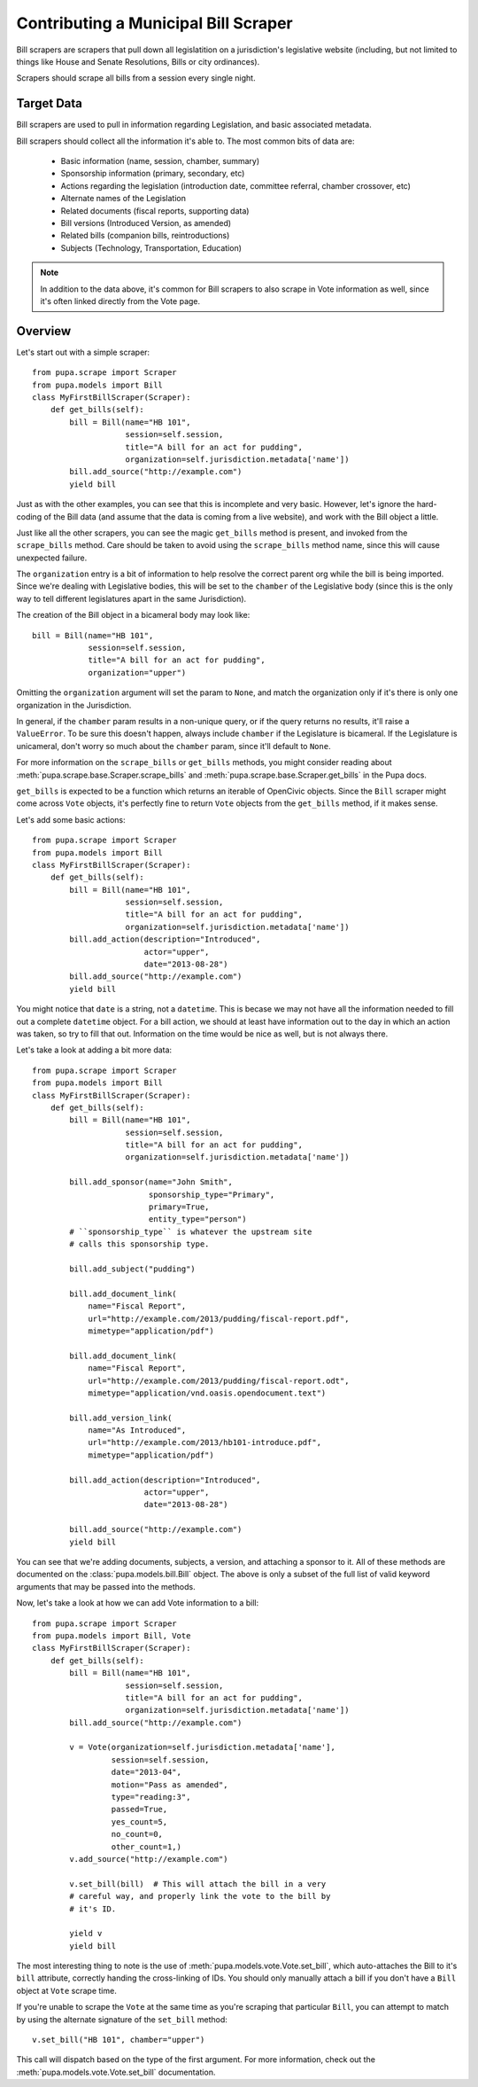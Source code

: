 
.. _bills:

Contributing a Municipal Bill Scraper
=====================================

Bill scrapers are scrapers that pull down all legislatition on a jurisdiction's
legislative website (including, but not limited to things like House and Senate
Resolutions, Bills or city ordinances).

Scrapers should scrape all bills from a session every single night.

Target Data
-----------

Bill scrapers are used to pull in information regarding Legislation, and basic
associated metadata.

Bill scrapers should collect all the information it's able to. The most common
bits of data are:

  * Basic information (name, session, chamber, summary)
  * Sponsorship information (primary, secondary, etc)
  * Actions regarding the legislation (introduction date, committee referral,
    chamber crossover, etc)
  * Alternate names of the Legislation
  * Related documents (fiscal reports, supporting data)
  * Bill versions (Introduced Version, as amended)
  * Related bills (companion bills, reintroductions)
  * Subjects (Technology, Transportation, Education)

.. NOTE::

    In addition to the data above, it's common for Bill scrapers to also scrape
    in Vote information as well, since it's often linked directly from the Vote
    page.

Overview
--------


Let's start out with a simple scraper::

            from pupa.scrape import Scraper
            from pupa.models import Bill
            class MyFirstBillScraper(Scraper):
                def get_bills(self):
                    bill = Bill(name="HB 101",
                                session=self.session,
                                title="A bill for an act for pudding",
                                organization=self.jurisdiction.metadata['name'])
                    bill.add_source("http://example.com")
                    yield bill

Just as with the other examples, you can see that this is incomplete
and very basic. However, let's ignore the hard-coding of the Bill data (and
assume that the data is coming from a live website), and work with the Bill
object a little.

Just like all the other scrapers, you can see the magic ``get_bills`` method
is present, and invoked from the ``scrape_bills`` method. Care should be
taken to avoid using the ``scrape_bills`` method name, since this will cause
unexpected failure.

The ``organization`` entry is a bit of information to help resolve the correct
parent org while the bill is being imported. Since we're dealing with
Legislative bodies, this will be set to the ``chamber`` of the Legislative
body (since this is the only way to tell different legislatures apart in
the same Jurisdiction).

The creation of the Bill object in a bicameral body may look like::

    bill = Bill(name="HB 101",
                session=self.session,
                title="A bill for an act for pudding",
                organization="upper")

Omitting the ``organization`` argument will set the param to ``None``, and
match the organization only if it's there is only one organization in the
Jurisdiction.

In general, if the ``chamber`` param results in a non-unique query, or if the
query returns no results, it'll raise a ``ValueError``. To be sure this doesn't
happen, always include ``chamber`` if the Legislature is bicameral. If the
Legislature is unicameral, don't worry so much about the ``chamber`` param,
since it'll default to ``None``.

For more information on the ``scrape_bills`` or ``get_bills`` methods, you
might consider reading about
:meth:`pupa.scrape.base.Scraper.scrape_bills` and
:meth:`pupa.scrape.base.Scraper.get_bills` in the Pupa docs.

``get_bills`` is expected to be a function which returns an iterable of
OpenCivic objects. Since the ``Bill`` scraper might come across ``Vote``
objects, it's perfectly fine to return ``Vote`` objects from the
``get_bills`` method, if it makes sense.

Let's add some basic actions::

            from pupa.scrape import Scraper
            from pupa.models import Bill
            class MyFirstBillScraper(Scraper):
                def get_bills(self):
                    bill = Bill(name="HB 101",
                                session=self.session,
                                title="A bill for an act for pudding",
                                organization=self.jurisdiction.metadata['name'])
                    bill.add_action(description="Introduced",
                                    actor="upper",
                                    date="2013-08-28")
                    bill.add_source("http://example.com")
                    yield bill

You might notice that ``date`` is a string, not a ``datetime``. This is becase
we may not have all the information needed to fill out a complete ``datetime``
object. For a bill action, we should at least have information out to the
day in which an action was taken, so try to fill that out. Information on
the time would be nice as well, but is not always there.

Let's take a look at adding a bit more data::

            from pupa.scrape import Scraper
            from pupa.models import Bill
            class MyFirstBillScraper(Scraper):
                def get_bills(self):
                    bill = Bill(name="HB 101",
                                session=self.session,
                                title="A bill for an act for pudding",
                                organization=self.jurisdiction.metadata['name'])

                    bill.add_sponsor(name="John Smith",
                                     sponsorship_type="Primary",
                                     primary=True,
                                     entity_type="person")
                    # ``sponsorship_type`` is whatever the upstream site
                    # calls this sponsorship type.

                    bill.add_subject("pudding")

                    bill.add_document_link(
                        name="Fiscal Report",
                        url="http://example.com/2013/pudding/fiscal-report.pdf",
                        mimetype="application/pdf")

                    bill.add_document_link(
                        name="Fiscal Report",
                        url="http://example.com/2013/pudding/fiscal-report.odt",
                        mimetype="application/vnd.oasis.opendocument.text")

                    bill.add_version_link(
                        name="As Introduced",
                        url="http://example.com/2013/hb101-introduce.pdf",
                        mimetype="application/pdf")

                    bill.add_action(description="Introduced",
                                    actor="upper",
                                    date="2013-08-28")

                    bill.add_source("http://example.com")
                    yield bill


You can see that we're adding documents, subjects, a version, and attaching
a sponsor to it. All of these methods are documented on the
:class:`pupa.models.bill.Bill` object. The above is only a subset of the full
list of valid keyword arguments that may be passed into the methods.

Now, let's take a look at how we can add Vote information to a bill::

            from pupa.scrape import Scraper
            from pupa.models import Bill, Vote
            class MyFirstBillScraper(Scraper):
                def get_bills(self):
                    bill = Bill(name="HB 101",
                                session=self.session,
                                title="A bill for an act for pudding",
                                organization=self.jurisdiction.metadata['name'])
                    bill.add_source("http://example.com")

                    v = Vote(organization=self.jurisdiction.metadata['name'],
                             session=self.session,
                             date="2013-04",
                             motion="Pass as amended",
                             type="reading:3",
                             passed=True,
                             yes_count=5,
                             no_count=0,
                             other_count=1,)
                    v.add_source("http://example.com")

                    v.set_bill(bill)  # This will attach the bill in a very
                    # careful way, and properly link the vote to the bill by
                    # it's ID.

                    yield v
                    yield bill

The most interesting thing to note is the use of
:meth:`pupa.models.vote.Vote.set_bill`, which auto-attaches the Bill to it's
``bill`` attribute, correctly handing the cross-linking of IDs. You should
only manually attach a bill if you don't have a ``Bill`` object at ``Vote``
scrape time.

If you're unable to scrape the ``Vote`` at the same time as you're scraping
that particular ``Bill``, you can attempt to match by using the alternate
signature of the ``set_bill`` method::

    v.set_bill("HB 101", chamber="upper")

This call will dispatch based on the type of the first argument. For more
information, check out the :meth:`pupa.models.vote.Vote.set_bill`
documentation.

